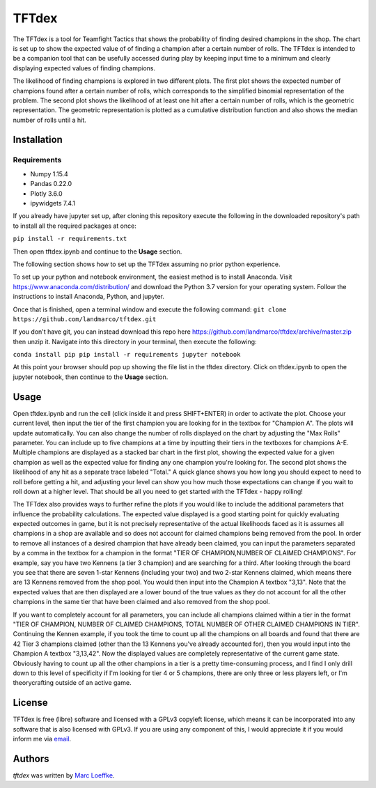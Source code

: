 TFTdex
=============

The TFTdex is a tool for Teamfight Tactics that shows the probability of finding desired champions in the shop. The chart is set up to show the expected value of of finding a champion after a certain number of rolls. The TFTdex is intended to be a companion tool that can be usefully accessed during play by keeping input time to a minimum and clearly displaying expected values of finding champions.

The likelihood of finding champions is explored in two different plots. The first plot shows the expected number of champions found after a certain number of rolls, which corresponds to the simplified binomial representation of the problem. The second plot shows the likelihood of at least one hit after a certain number of rolls, which is the geometric representation. The geometric representation is plotted as a cumulative distribution function and also shows the median number of rolls until a hit.

Installation
------------

Requirements
^^^^^^^^^^^^
- Numpy 1.15.4
- Pandas 0.22.0
- Plotly 3.6.0
- ipywidgets 7.4.1

If you already have jupyter set up, after cloning this repository execute the following in the downloaded repository's path to install all the required packages at once:

``pip install -r requirements.txt``

Then open tftdex.ipynb and continue to the **Usage** section.

The following section shows how to set up the TFTdex assuming no prior python experience.

To set up your python and notebook environment, the easiest method is to install Anaconda. Visit https://www.anaconda.com/distribution/ and download the Python 3.7 version for your operating system. Follow the instructions to install Anaconda, Python, and jupyter.

Once that is finished, open a terminal window and execute the following command:
``git clone https://github.com/landmarco/tftdex.git``

If you don't have git, you can instead download this repo here https://github.com/landmarco/tftdex/archive/master.zip then unzip it. Navigate into this directory in your terminal, then execute the following:

``conda install pip
pip install -r requirements
jupyter notebook``

At this point your browser should pop up showing the file list in the tftdex directory. Click on tftdex.ipynb to open the jupyter notebook, then continue to the **Usage** section.

Usage
-----
Open tftdex.ipynb and run the cell (click inside it and press SHIFT+ENTER) in order to activate the plot. Choose your current level, then input the tier of the first champion you are looking for in the textbox for "Champion A". The plots will update automatically. You can also change the number of rolls displayed on the chart by adjusting the "Max Rolls" parameter. You can include up to five champions at a time by inputting their tiers in the textboxes for champions A-E. Multiple champions are displayed as a stacked bar chart in the first plot, showing the expected value for a given champion as well as the expected value for finding any one champion you're looking for. The second plot shows the likelihood of any hit as a separate trace labeled "Total." A quick glance shows you how long you should expect to need to roll before getting a hit, and adjusting your level can show you how much those expectations can change if you wait to roll down at a higher level. That should be all you need to get started with the TFTdex - happy rolling!

The TFTdex also provides ways to further refine the plots if you would like to include the additional parameters that influence the probability calculations. The expected value displayed is a good starting point for quickly evaluating expected outcomes in game, but it is not precisely representative of the actual likelihoods faced as it is assumes all champions in a shop are available and so does not account for claimed champions being removed from the pool. In order to remove all instances of a desired champion that have already been claimed, you can input the parameters separated by a comma in the textbox for a champion in the format "TIER OF CHAMPION,NUMBER OF CLAIMED CHAMPIONS". For example, say you have two Kennens (a tier 3 champion) and are searching for a third. After looking through the board you see that there are seven 1-star Kennens (including your two) and two 2-star Kennens claimed, which means there are 13 Kennens removed from the shop pool. You would then input into the Champion A textbox "3,13". Note that the expected values that are then displayed are a lower bound of the true values as they do not account for all the other champions in the same tier that have been claimed and also removed from the shop pool.

If you want to completely account for all parameters, you can include all champions claimed within a tier in the format "TIER OF CHAMPION, NUMBER OF CLAIMED CHAMPIONS, TOTAL NUMBER OF OTHER CLAIMED CHAMPIONS IN TIER". Continuing the Kennen example, if you took the time to count up all the champions on all boards and found that there are 42 Tier 3 champions claimed (other than the 13 Kennens you've already accounted for), then you would input into the Champion A textbox "3,13,42". Now the displayed values are completely representative of the current game state. Obviously having to count up all the other champions in a tier is a pretty time-consuming process, and I find I only drill down to this level of specificity if I'm looking for tier 4 or 5 champions, there are only three or less players left, or I'm theorycrafting outside of an active game.


License
-------
TFTdex is free (libre) software and licensed with a GPLv3 copyleft license, which means it can be incorporated into any software that is also licensed with GPLv3. If you are using any component of this, I would appreciate it if you would inform me via `email <marc.loeffke@gmail.com>`_.

Authors
-------

`tftdex` was written by `Marc Loeffke <marc.loeffke@gmail.com>`_.
